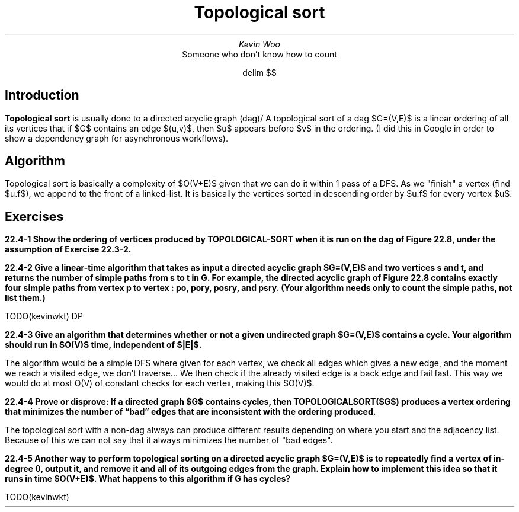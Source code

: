 .TL
Topological sort
.AU
Kevin Woo
.AI
Someone who don't know how to count

.EQ
delim $$
.EN

.SH
Introduction
.LP
.B "Topological sort"
is usually done to a directed acyclic graph (dag)/
A topological sort of a dag $G=(V,E)$ is a linear ordering of all its vertices that if $G$ contains an edge $(u,v)$, then $u$ appears before $v$ in the ordering.
(I did this in Google in order to show a dependency graph for asynchronous workflows).

.SH
Algorithm
.LP
Topological sort is basically a complexity of $O(V+E)$ given that we can do it within 1 pass of a DFS.
As we "finish" a vertex (find $u.f$), we append to the front of a linked-list.
It is basically the vertices sorted in descending order by $u.f$ for every vertex $u$.

.SH
Exercises
.LP
.B "22.4-1 Show the ordering of vertices produced by TOPOLOGICAL-SORT when it is run on the dag of Figure 22.8, under the assumption of Exercise 22.3-2."

.TS
tab(;) allbox;
c c c .
vertex;discovered;finished;
m;1;20
n;21;26
o;22;25
p;27;28
q;2;5
r;6;19
s;23;24
t;3;4
u;7;8
v;10;17
w;11;14
x;15;16
y;9;18
z;12;13
.TE

.B "22.4-2 Give a linear-time algorithm that takes as input a directed acyclic graph $G=(V,E)$ and two vertices s and t, and returns the number of simple paths from s to t in G. For example, the directed acyclic graph of Figure 22.8 contains exactly four simple paths from vertex p to vertex : po, pory, posry, and psry. (Your algorithm needs only to count the simple paths, not list them.)"

TODO(kevinwkt) DP

.B "22.4-3 Give an algorithm that determines whether or not a given undirected graph $G=(V,E)$ contains a cycle. Your algorithm should run in $O(V)$ time, independent of $|E|$."

The algorithm would be a simple DFS where given for each vertex, we check all edges which gives a new edge, and the moment we reach a visited edge, we don't traverse...
We then check if the already visited edge is a back edge and fail fast.
This way we would do at most O(V) of constant checks for each vertex, making this $O(V)$.

.B "22.4-4 Prove or disprove: If a directed graph $G$ contains cycles, then TOPOLOGICALSORT($G$) produces a vertex ordering that minimizes the number of “bad” edges that are inconsistent with the ordering produced."

The topological sort with a non-dag always can produce different results depending on where you start and the adjacency list. Because of this we can not say that it always minimizes the number of "bad edges".

.B "22.4-5 Another way to perform topological sorting on a directed acyclic graph $G=(V,E)$ is to repeatedly find a vertex of in-degree 0, output it, and remove it and all of its outgoing edges from the graph. Explain how to implement this idea so that it runs in time $O(V+E)$. What happens to this algorithm if G has cycles?"

TODO(kevinwkt)

